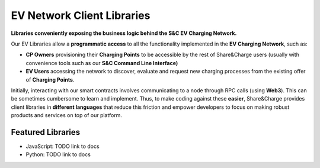 ===========================
EV Network Client Libraries
===========================

**Libraries conveniently exposing the business logic behind the S&C EV Charging Network.**

Our EV Libraries allow a **programmatic access** to all the functionality implemented in the **EV Charging Network**, such as:

* **CP Owners** provisioning their **Charging Points** to be accessible by the rest of Share&Charge users (usually with convenience tools such as our **S&C Command Line Interface)**
* **EV Users** accessing the network to discover, evaluate and request new charging processes from the existing offer of **Charging Points**.

Initially, interacting with our smart contracts involves communicating to a node through RPC calls (using **Web3**). This can be sometimes cumbersome to learn and implement. Thus, to make coding against these **easier**, Share&Charge provides client libraries in **different languages** that reduce this friction and empower developers to focus on making robust products and services on top of our platform.

Featured Libraries
------------------

* JavaScript: TODO link to docs
* Python: TODO link to docs
